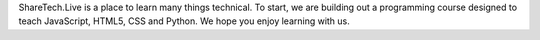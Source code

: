 .. title: About Us
.. slug: aboutus
.. date: 2022-05-09
.. tags:
.. category:
.. link:
.. description:
.. type: text


ShareTech.Live is a place to learn many things technical.
To start, we are building out a programming course designed to teach JavaScript, HTML5, CSS and Python.
We hope you enjoy learning with us.